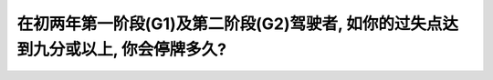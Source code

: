 .. raw:: html

   <div class="question-page">
   <div class="test-name">加拿大安省/多伦多G1驾照笔试题库(交通规则篇)｜带答案解析|2025版</div>

.. meta::
   :description: 在初两年第一阶段(G1)及第二阶段(G2)驾驶者, 如你的过失点达到九分或以上, 你会停牌多久?
   :keywords: 

.. raw:: html

   <div class="question-card">


在初两年第一阶段(G1)及第二阶段(G2)驾驶者, 如你的过失点达到九分或以上, 你会停牌多久?
================================================================================================

.. raw:: html

   <hr>

.. raw:: html

   <div id="q84" class="quiz">
       <div class="option" id="q84-A" onclick="selectOption('q84', 'A', true)">
           A. 60天
       </div>
       <div class="option" id="q84-B" onclick="selectOption('q84', 'B', false)">
           B. 30天
       </div>
       <div class="option" id="q84-C" onclick="selectOption('q84', 'C', false)">
           C. 一年
       </div>
       <div class="option" id="q84-D" onclick="selectOption('q84', 'D', false)">
           D. 15天
       </div>
       <p id="q84-result" class="result"></p>
   </div>

   <hr>

.. dropdown:: ►|explanation|


.. raw:: html

   <div class="nav-buttons">
       <a href="q83.html" class="button">|prev_question|</a>
       <span class="page-indicator">84 / 105</span>
       <a href="q85.html" class="button">|next_question|</a>
   </div>
   </div>

   </div>
